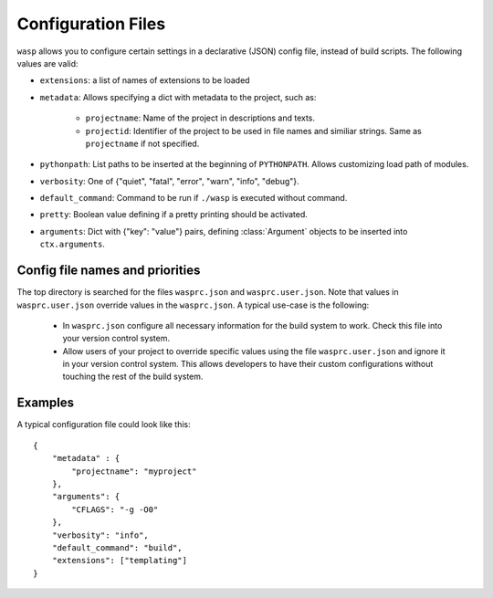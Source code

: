 Configuration Files
====================

``wasp`` allows you to configure certain settings in a declarative (JSON) config
file, instead of build scripts. The following values are valid:

* ``extensions``: a list of names of extensions to be loaded
* ``metadata``: Allows specifying a dict with metadata to the project, such as:

    * ``projectname``: Name of the project in descriptions and texts.
    * ``projectid``: Identifier of the project to be used in file names and
      similiar strings. Same as ``projectname`` if not specified.

* ``pythonpath``: List paths to be inserted at the beginning of ``PYTHONPATH``.
  Allows customizing load path of modules.
* ``verbosity``: One of {"quiet", "fatal", "error", "warn", "info", "debug"}.
* ``default_command``: Command to be run if ``./wasp`` is executed without command.
* ``pretty``: Boolean value defining if a pretty printing should be activated.
* ``arguments``: Dict with {"key": "value"} pairs, defining :class:`Argument`
  objects to be inserted into ``ctx.arguments``.


Config file names and priorities
---------------------------------

The top directory is searched for the files ``wasprc.json`` and ``wasprc.user.json``.
Note that values in ``wasprc.user.json`` override values in the ``wasprc.json``.
A typical use-case is the following:

 * In ``wasprc.json`` configure all necessary information for the build system
   to work. Check this file into your version control system.
 * Allow users of your project to override specific values using the file
   ``wasprc.user.json`` and ignore it in your version control system. This
   allows developers to have their custom configurations without touching
   the rest of the build system.


Examples
--------

A typical configuration file could look like this::

    {
        "metadata" : {
            "projectname": "myproject"
        },
        "arguments": {
            "CFLAGS": "-g -O0"
        },
        "verbosity": "info",
        "default_command": "build",
        "extensions": ["templating"]
    }
